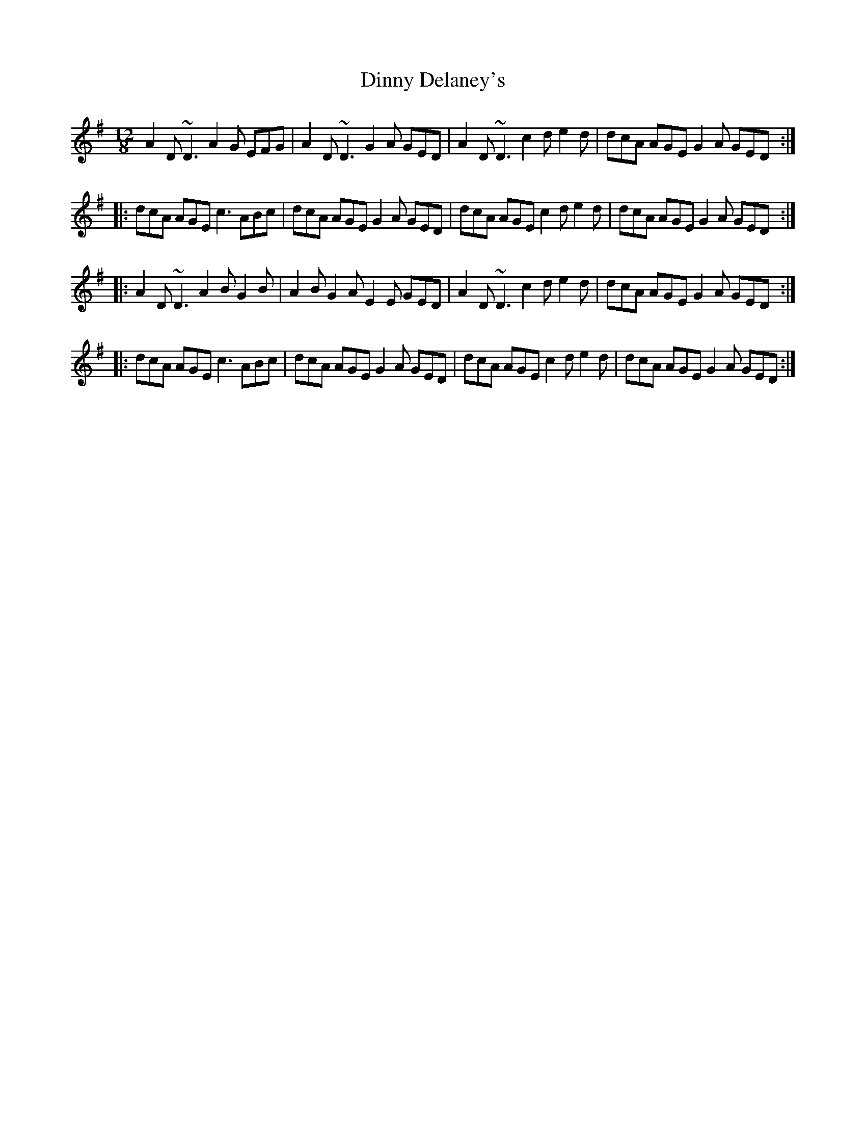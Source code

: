 X: 10171
T: Dinny Delaney's
R: slide
M: 12/8
K: Dmixolydian
A2D ~D3 A2G EFG|A2D ~D3 G2A GED|A2D ~D3 c2d e2d|dcA AGE G2A GED:|
|:dcA AGE c3 ABc|dcA AGE G2A GED|dcA AGE c2d e2d|dcA AGE G2A GED:|
|:A2D ~D3 A2B G2B|A2B G2A E2E GED|A2D ~D3 c2d e2d|dcA AGE G2A GED:|
|:dcA AGE c3 ABc|dcA AGE G2A GED|dcA AGE c2d e2d|dcA AGE G2A GED:|

